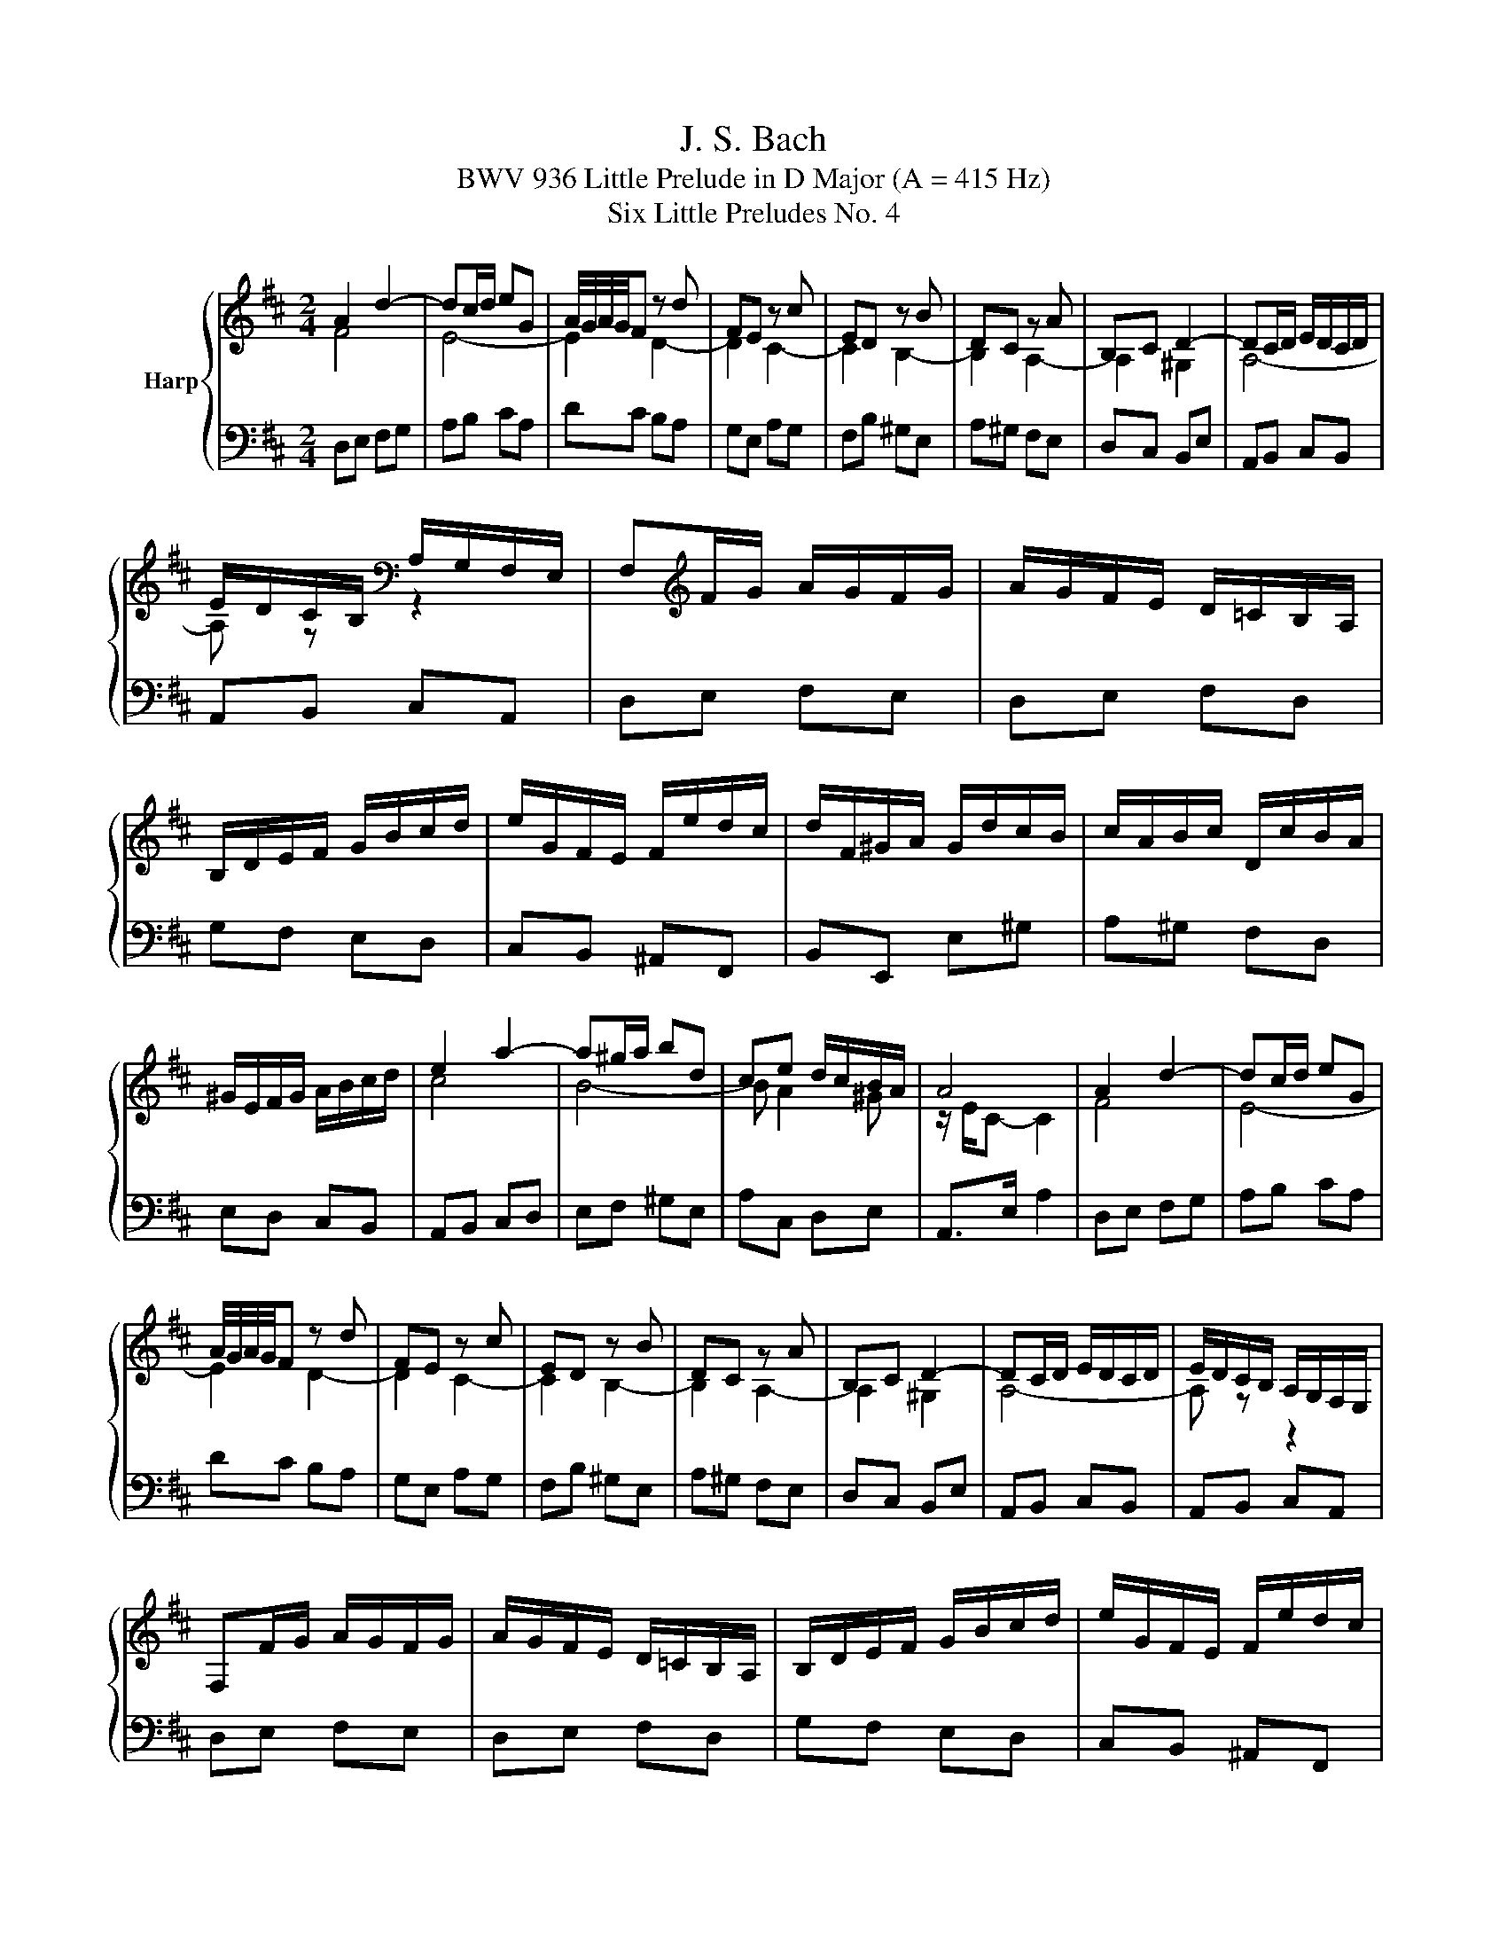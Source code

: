 X:1
T:J. S. Bach
T:BWV 936 Little Prelude in D Major (A = 415 Hz)
T:Six Little Preludes No. 4
%%score { ( 1 2 ) | 3 }
L:1/8
M:2/4
K:D
V:1 treble nm="Harp"
V:2 treble 
V:3 bass 
V:1
 A2 d2- | dc/d/ eG | A/4G/4A/4G/4F z d | FE z c | ED z B | DC z A | B,C D2- | DC/D/ E/D/C/D/ | %8
 E/D/C/B,/[K:bass] A,/G,/F,/E,/ | F,[K:treble]F/G/ A/G/F/G/ | A/G/F/E/ D/=C/B,/A,/ | %11
 B,/D/E/F/ G/B/c/d/ | e/G/F/E/ F/e/d/c/ | d/F/^G/A/ G/d/c/B/ | c/A/B/c/ D/c/B/A/ | %15
 ^G/E/F/G/ A/B/c/d/ | e2 a2- | a^g/a/ bd | ce d/c/B/A/ | A4 | A2 d2- | dc/d/ eG | %22
 A/4G/4A/4G/4F z d | FE z c | ED z B | DC z A | B,C D2- | DC/D/ E/D/C/D/ | E/D/C/B,/ A,/G,/F,/E,/ | %29
 F,F/G/ A/G/F/G/ | A/G/F/E/ D/=C/B,/A,/ | B,/D/E/F/ G/B/c/d/ | e/G/F/E/ F/e/d/c/ | %33
 d/F/^G/A/ G/d/c/B/ | c/A/B/c/ D/c/B/A/ | ^G/E/F/G/ A/B/c/d/ | e2 a2- | a^g/a/ bd | ce d/c/B/A/ | %39
 A4 | A2 e2- | ef/g/ a/g/f/e/ | f4- | f4 | g2 f2- | fe/^d/ e2- | ea/b/ a/g/f/e/ | e ^d2 e/f/ | %48
 gf/g/ a/g/f/a/ | g/f/e/g/ f/e/^d/f/ | e4- | e4- | e f2 e- | e^d eg | A/g/f/a/ g/f/e/^d/ | e3 z | %56
 z4 | e4- | e2 g2- | gf/e/ f/a/g/b/ | a/=c/B/A/ B/a/g/f/ | g/B/c/d/ c/g/f/e/ | f/d/e/f/ G/f/e/d/ | %63
 c/A/B/c/ d/e/f/g/ | a2 d'2- | d'c'/d'/ e'g | fa g/f/e/d/ | d4 | A2 e2- | ef/g/ a/g/f/e/ | f4- | %71
 f4 | g2 f2- | fe/^d/ e2- | ea/b/ a/g/f/e/ | e ^d2 e/f/ | gf/g/ a/g/f/a/ | g/f/e/g/ f/e/^d/f/ | %78
 e4- | e4- | e f2 e- | e^d eg | A/g/f/a/ g/f/e/^d/ | e3 z | z4 | e4- | e2 g2- | gf/e/ f/a/g/b/ | %88
 a/=c/B/A/ B/a/g/f/ | g/B/c/d/ c/g/f/e/ | f/d/e/f/ G/f/e/d/ | c/A/B/c/ d/e/f/g/ | a2 d'2- | %93
 d'c'/d'/ e'g | fa g/f/e/d/ | !fermata!d3 z |] %96
V:2
 F4 | E4- | E2 D2- | D2 C2- | C2 B,2- | B,2 A,2- | A,2 ^G,2 | A,4- | A, z[K:bass] z2 | %9
 x[K:treble] x3 | x4 | x4 | x4 | x4 | x4 | x4 | c4 | B4- | B A2 ^G | z/ E/C- C2 | F4 | E4- | %22
 E2 D2- | D2 C2- | C2 B,2- | B,2 A,2- | A,2 ^G,2 | A,4- | A, z z2 | x4 | x4 | x4 | x4 | x4 | x4 | %35
 x4 | c4 | B4- | B A2 ^G | z/ E/C- C2 | x4 | x4 | D2 A2- | AB/=c/ d/c/B/A/ | B2 A2 | G2- GA/B/ | %46
 =c4- | c2 B2- | B4- | B4- | BB/=c/ d/c/B/d/ | =c/B/A/c/ B/A/^G/B/ | A2 G2 | F2 E z | %54
 z2 z[I:staff +1] A,- | A,/G,/F,/A,/ G,[I:staff -1] z | b2 d2- | dc/B/ e/c/B/d/ | A4- | A2 z2 | %60
 x4 | x4 | x4 | x4 | f4 | e4- | e d2 c | z/ A/F- F2 | x4 | x4 | D2 A2- | AB/=c/ d/c/B/A/ | B2 A2 | %73
 G2- GA/B/ | =c4- | c2 B2- | B4- | B4- | BB/=c/ d/c/B/d/ | =c/B/A/c/ B/A/^G/B/ | A2 G2 | F2 E z | %82
 z2 z[I:staff +1] A,- | A,/G,/F,/A,/ G,[I:staff -1] z | b2 d2- | dc/B/ e/c/B/d/ | A4- | A2 z2 | %88
 x4 | x4 | x4 | x4 | f4 | e4- | e d2 c | z/ A/!fermata!F- F x |] %96
V:3
 D,E, F,G, | A,B, CA, | DC B,A, | G,E, A,G, | F,B, ^G,E, | A,^G, F,E, | D,C, B,,E, | A,,B,, C,B,, | %8
 A,,B,, C,A,, | D,E, F,E, | D,E, F,D, | G,F, E,D, | C,B,, ^A,,F,, | B,,E,, E,^G, | A,^G, F,D, | %15
 E,D, C,B,, | A,,B,, C,D, | E,F, ^G,E, | A,C, D,E, | A,,>E, A,2 | D,E, F,G, | A,B, CA, | DC B,A, | %23
 G,E, A,G, | F,B, ^G,E, | A,^G, F,E, | D,C, B,,E, | A,,B,, C,B,, | A,,B,, C,A,, | D,E, F,E, | %30
 D,E, F,D, | G,F, E,D, | C,B,, ^A,,F,, | B,,E,, E,^G, | A,^G, F,D, | E,D, C,B,, | A,,B,, C,D, | %37
 E,F, ^G,E, | A,C, D,E, | A,,>E, A,2 | A,B, A,G, | F,E, F,A, | D,E, D,=C, | B,,A,, B,,D, | %44
 G,,G, A,B, | =C=C, CB, | A,F, G,A, | B,A, G,F, | E,E B,^D | EG, A,F, | G,E ^G,E | A,=C DB, | %52
 =C/B,/A,/C/ B,/A,/G,/B,/ | A,/G,/F,/A,/ G,/F,/E,/D,/ | =C,/B,,/A,,/C,/ B,,2 | E,2- E,/^D,/E,/F,/ | %56
 ^G,B, G,E, | A, A,,2 B,, | C,E, C,A,, | D, D,,2 E, | F,E, ^D,B,, | E,A,, A,C | DC B,G, | %63
 A,G, F,E, | D,E, F,G, | A,B, CA, | DF, G,A, | D,>A, D z | A,B, A,G, | F,E, F,A, | D,E, D,=C, | %71
 B,,A,, B,,D, | G,,G, A,B, | =C=C, CB, | A,F, G,A, | B,A, G,F, | E,E B,^D | EG, A,F, | G,E ^G,E | %79
 A,=C DB, | =C/B,/A,/C/ B,/A,/G,/B,/ | A,/G,/F,/A,/ G,/F,/E,/D,/ | =C,/B,,/A,,/C,/ B,,2 | %83
 E,2- E,/^D,/E,/F,/ | ^G,B, G,E, | A, A,,2 B,, | C,E, C,A,, | D, D,,2 E, | F,E, ^D,B,, | %89
 E,A,, A,C | DC B,G, | A,G, F,E, | D,E, F,G, | A,B, CA, | DF, G,A, | D,>A, !fermata!D z |] %96


